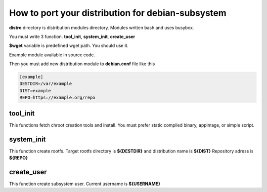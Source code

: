 How to port your distribution for debian-subsystem
**************************************************

**distro** directory is distribution modules directory. 
Modules written bash and uses busybox.

You must write 3 function. **tool_init**, **system_init**, **create_user**

**$wget** variable is predefined wget path. You should use it.

Example module available in source code.

Then you must add new distribution module to **debian.conf** file like this

.. code-block:: ini

	[example]
	DESTDIR=/var/example
	DIST=example
	REPO=https://example.org/repo

tool_init
^^^^^^^^^
This functions fetch chroot creation tools and install. You must prefer static compiled binary, appimage, or simple script.

system_init
^^^^^^^^^^^
This function create rootfs. Target rootfs directory is **${DESTDIR}** and distribution name is **${DIST}** Repository adress is **${REPO}**

create_user
^^^^^^^^^^^
This function create subsystem user. Current username is **${USERNAME}**


